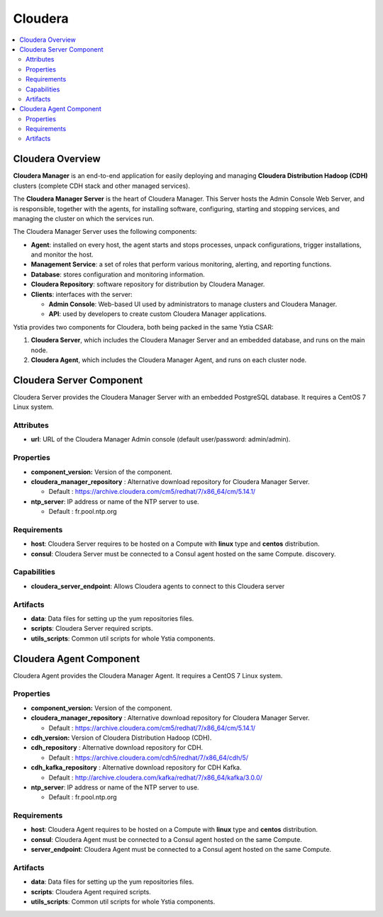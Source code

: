.. _cloudera_section:

********
Cloudera
********

.. contents::
    :local:
    :depth: 3

Cloudera Overview
------------------

**Cloudera Manager** is an end-to-end application for easily deploying and managing **Cloudera Distribution Hadoop (CDH)** clusters
(complete CDH stack and other managed services).

The **Cloudera Manager Server** is the heart of Cloudera Manager.
This Server hosts the Admin Console Web Server, and is responsible, together with the agents,
for installing software, configuring, starting and stopping services, and managing the cluster on which the services run.

.. image:: docs/images/cloudera_manager_architecture.png
    :scale: 100
    :align: center


The Cloudera Manager Server uses the following components:

- **Agent**: installed on every host, the agent starts and stops processes, unpack configurations, trigger installations, and monitor the host.

- **Management Service**: a set of roles that perform various monitoring, alerting, and reporting functions.

- **Database**: stores configuration and monitoring information.

- **Cloudera Repository**: software repository for distribution by Cloudera Manager.

- **Clients**: interfaces with the server:

  - **Admin Console**: Web-based UI used by administrators to manage clusters and Cloudera Manager.

  - **API**: used by developers to create custom Cloudera Manager applications.


Ystia provides two components for Cloudera, both being packed in the same Ystia CSAR:

#. **Cloudera Server**, which includes the Cloudera Manager Server and an embedded database, and runs on the main node.
#. **Cloudera Agent**, which includes the Cloudera Manager Agent, and runs on each cluster node.


Cloudera Server Component
-------------------------

Cloudera Server provides the Cloudera Manager Server with an embedded PostgreSQL database. It requires a CentOS 7 Linux system.

.. image:: docs/images/cloudera_server.png
    :scale: 80
    :align: center

Attributes
^^^^^^^^^^

- **url**: URL of the Cloudera Manager Admin console (default user/password: admin/admin).

Properties
^^^^^^^^^^

- **component_version:** Version of the component.

- **cloudera_manager_repository** : Alternative download repository for Cloudera Manager Server.

  - Default : https://archive.cloudera.com/cm5/redhat/7/x86_64/cm/5.14.1/


- **ntp_server**: IP address or name of the NTP server to use.

  - Default : fr.pool.ntp.org

Requirements
^^^^^^^^^^^^

- **host**: Cloudera Server requires to be hosted on a Compute with **linux** type and **centos** distribution.

- **consul**: Cloudera Server must be connected to a Consul agent hosted on the same Compute.
  discovery.

Capabilities
^^^^^^^^^^^^

- **cloudera_server_endpoint**: Allows Cloudera agents to connect to this Cloudera server

Artifacts
^^^^^^^^^

- **data**: Data files for setting up the yum repositories files.

- **scripts**: Cloudera Server required scripts.

- **utils_scripts**: Common util scripts for whole Ystia components.


Cloudera Agent Component
------------------------

Cloudera Agent provides the Cloudera Manager Agent. It requires a CentOS 7 Linux system.

.. image:: docs/images/cloudera_agent.png
    :scale: 80
    :align: center

Properties
^^^^^^^^^^

- **component_version:** Version of the component.

- **cloudera_manager_repository** : Alternative download repository for Cloudera Manager Server.

  - Default : https://archive.cloudera.com/cm5/redhat/7/x86_64/cm/5.14.1/

- **cdh_version:** Version of Cloudera Distribution Hadoop (CDH).

- **cdh_repository** : Alternative download repository for CDH.

  - Default : https://archive.cloudera.com/cdh5/redhat/7/x86_64/cdh/5/

- **cdh_kafka_repository** : Alternative download repository for CDH Kafka.

  - Default : http://archive.cloudera.com/kafka/redhat/7/x86_64/kafka/3.0.0/

- **ntp_server**: IP address or name of the NTP server to use.

  - Default : fr.pool.ntp.org

Requirements
^^^^^^^^^^^^

- **host**: Cloudera Agent requires to be hosted on a Compute with **linux** type and **centos** distribution.

- **consul**: Cloudera Agent must be connected to a Consul agent hosted on the same Compute.

- **server_endpoint**: Cloudera Agent must be connected to a Consul agent hosted on the same Compute.

Artifacts
^^^^^^^^^

- **data**: Data files for setting up the yum repositories files.

- **scripts**: Cloudera Agent required scripts.

- **utils_scripts**: Common util scripts for whole Ystia components.

